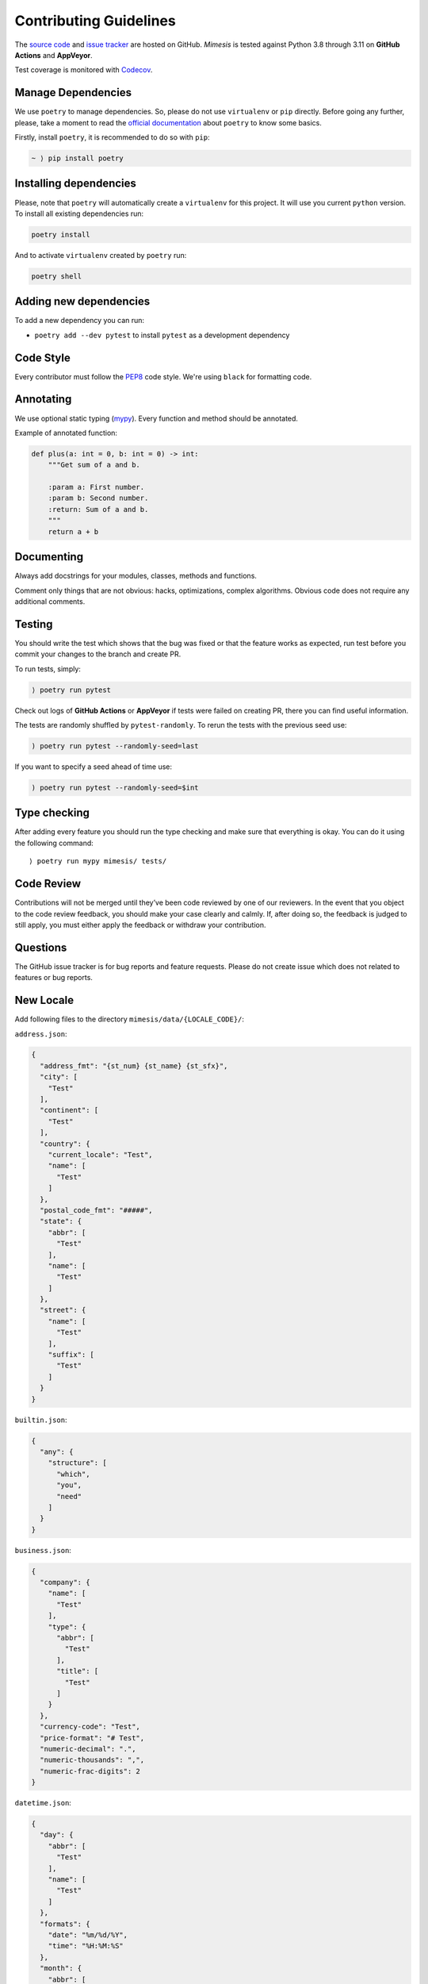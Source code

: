 Contributing Guidelines
-----------------------

The `source code`_ and `issue tracker`_ are hosted on GitHub. *Mimesis*
is tested against Python 3.8 through 3.11 on **GitHub Actions** and **AppVeyor**.

Test coverage is monitored with `Codecov`_.

Manage Dependencies
~~~~~~~~~~~~~~~~~~~

We use ``poetry`` to manage dependencies.
So, please do not use ``virtualenv`` or ``pip`` directly.
Before going any further, please, take a moment to read the `official documentation <https://poetry.eustace.io/>`_
about ``poetry`` to know some basics.

Firstly, install ``poetry``, it is recommended to do so with ``pip``:

.. code::

  ~ ⟩ pip install poetry



Installing dependencies
~~~~~~~~~~~~~~~~~~~~~~~

Please, note that ``poetry`` will automatically create a ``virtualenv`` for
this project. It will use you current ``python`` version.
To install all existing dependencies run:

.. code:: bash

  poetry install

And to activate ``virtualenv`` created by ``poetry`` run:

.. code:: bash

  poetry shell

Adding new dependencies
~~~~~~~~~~~~~~~~~~~~~~~

To add a new dependency you can run:

- ``poetry add --dev pytest`` to install ``pytest`` as a development dependency

Code Style
~~~~~~~~~~

Every contributor must follow the `PEP8`_ code style. We're using ``black`` for formatting code.

Annotating
~~~~~~~~~~

We use optional static typing (`mypy`_). Every function and method
should be annotated.

Example of annotated function:

.. code:: python

    def plus(a: int = 0, b: int = 0) -> int:
        """Get sum of a and b.

        :param a: First number.
        :param b: Second number.
        :return: Sum of a and b.
        """
        return a + b

.. _source code: https://github.com/lk-geimfari/mimesis
.. _issue tracker: https://github.com/lk-geimfari/mimesis/issues
.. _AppVeyor: https://ci.appveyor.com/project/lk-geimfari/mimesis
.. _Codecov: https://codecov.io/gh/lk-geimfari/mimesis
.. _PEP8: https://www.python.org/dev/peps/pep-0008/
.. _mypy: https://github.com/python/mypy


Documenting
~~~~~~~~~~~

Always add docstrings for your modules, classes, methods and functions.

Comment only things that are not obvious: hacks, optimizations, complex algorithms.
Obvious code does not require any additional comments.


Testing
~~~~~~~

You should write the test which shows that the bug was fixed or that the
feature works as expected, run test before you commit your changes to
the branch and create PR.

To run tests, simply:

.. code:: text

    ⟩ poetry run pytest

Check out logs of **GitHub Actions** or **AppVeyor** if tests were failed on creating
PR, there you can find useful information.

The tests are randomly shuffled by ``pytest-randomly``. To rerun the tests with the previous seed use:

.. code:: text

    ) poetry run pytest --randomly-seed=last

If you want to specify a seed ahead of time use:

.. code:: text

    ) poetry run pytest --randomly-seed=$int


Type checking
~~~~~~~~~~~~~

After adding every feature you should run the type checking and make
sure that everything is okay. You can do it using the following command:

::

    ⟩ poetry run mypy mimesis/ tests/

Code Review
~~~~~~~~~~~

Contributions will not be merged until they’ve been code reviewed by one
of our reviewers. In the event that you object to the code review
feedback, you should make your case clearly and calmly. If, after doing
so, the feedback is judged to still apply, you must either apply the
feedback or withdraw your contribution.

Questions
~~~~~~~~~

The GitHub issue tracker is for bug reports and feature requests. Please
do not create issue which does not related to features or bug reports.

New Locale
~~~~~~~~~~

Add following files to the directory ``mimesis/data/{LOCALE_CODE}/``:

``address.json``:

.. code:: json

   {
     "address_fmt": "{st_num} {st_name} {st_sfx}",
     "city": [
       "Test"
     ],
     "continent": [
       "Test"
     ],
     "country": {
       "current_locale": "Test",
       "name": [
         "Test"
       ]
     },
     "postal_code_fmt": "#####",
     "state": {
       "abbr": [
         "Test"
       ],
       "name": [
         "Test"
       ]
     },
     "street": {
       "name": [
         "Test"
       ],
       "suffix": [
         "Test"
       ]
     }
   }


``builtin.json``:

.. code:: json

   {
     "any": {
       "structure": [
         "which",
         "you",
         "need"
       ]
     }
   }

``business.json``:

.. code:: json

   {
     "company": {
       "name": [
         "Test"
       ],
       "type": {
         "abbr": [
           "Test"
         ],
         "title": [
           "Test"
         ]
       }
     },
     "currency-code": "Test",
     "price-format": "# Test",
     "numeric-decimal": ".",
     "numeric-thousands": ",",
     "numeric-frac-digits": 2
   }


``datetime.json``:

.. code:: json

   {
     "day": {
       "abbr": [
         "Test"
       ],
       "name": [
         "Test"
       ]
     },
     "formats": {
       "date": "%m/%d/%Y",
       "time": "%H:%M:%S"
     },
     "month": {
       "abbr": [
         "Test"
       ],
       "name": [
         "Test"
       ]
     },
     "periodicity": [
       "Test"
     ]
   }

``food.json``:

.. code:: json

   {
     "dishes": [
       "Test"
     ],
     "drinks": [
       "Test"
     ],
     "fruits": [
       "Test"
     ],
     "spices": [
       "Test"
     ],
     "vegetables": [
       "Test"
     ]
   }


``person.json``:

.. code:: json

   {
     "academic_degree": [
       "Test"
     ],
     "gender": [
       "Test"
     ],
     "language": [
       "Test"
     ],
     "names": {
       "female": [
         "Test"
       ],
       "male": [
         "Test"
       ]
     },
     "__COMMENT_NATIONALITY__": "Optional -> nationality: {female: [], male: []}",
     "nationality": [
       "Test"
     ],
     "occupation": [
       "Test"
     ],
     "political_views": [
       "Test"
     ],
     "__COMMENT_SURNAMES__": "Optional -> surnames: {female: [], male: []}",
     "surnames": [
       "Test"
     ],
     "title": {
       "female": {
         "typical": [
           "Test"
         ],
         "academic": [
           "Test"
         ]
       },
       "male": {
         "typical": [
           "Test"
         ],
         "academic": [
           "Test"
         ]
       }
     },
     "university": [
       "Test"
     ],
     "views_on": [
       "Test"
     ],
     "worldview": [
       "Test"
     ],
     "telephone_fmt": [
       "###-###-####",
       "(###) ###-####",
       "1-###-###-####"
     ]
   }


``text.json``:

.. code:: json

   {
     "alphabet": {
       "uppercase": [
         "Test"
       ],
       "lowercase": [
         "Test"
       ]
     },
     "answers": [
       "Yes",
       "No",
       "Maybe"
     ],
     "color": [
       "Test"
     ],
     "level": [
       "low",
       "moderate",
       "high",
       "very high",
       "extreme",
       "critical"
     ],
     "quotes": [
       "Test"
     ],
     "text": [
       "Test"
     ],
     "words": {
       "bad": [
         "Test"
       ],
       "normal": [
         "Test"
       ]
     }
   }



We have created a directory with a real structure which you can use as
great example ``mimesis/data/locale_template`` if you want to add a new
locale.

Releases
~~~~~~~~

We use **GitHub Actions** for automatically creating releases. The package
will be published on PyPi after pushing the new **tag** to the master
branch. The new release can be approved or disapproved by maintainers of
this project. If the new release was disapproved, then maintainer should
justify why the new release cannot be created.


Summary
~~~~~~~

-  Add one change per one commit.
-  Always comment your code (only in English!).
-  Check your spelling and grammar.
-  Run the tests after each commit.
-  Make sure the tests pass.
-  Make sure that type check is passed.
-  If you add any functionality, then you should add tests for it.
-  Annotate your code.
-  Do not write bad code!
